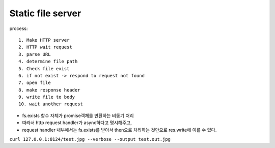 Static file server
------------------

process::

   1. Make HTTP server
   2. HTTP wait request
   3. parse URL
   4. determine file path
   5. Check file exist
   6. if not exist -> respond to request not found
   7. open file
   8. make response header
   9. write file to body
   10. wait another request

- fs.exists 함수 자체가 promise객체를 반환하는 비동기 처리
- 따라서 http request handler가 async하다고 명시해주고,
- request handler 내부에서는 fs.exists를 받아서 then으로 처리하는 것만으로 res.write에 이를 수 있다.

``curl 127.0.0.1:8124/test.jpg --verbose --output test.out.jpg``

